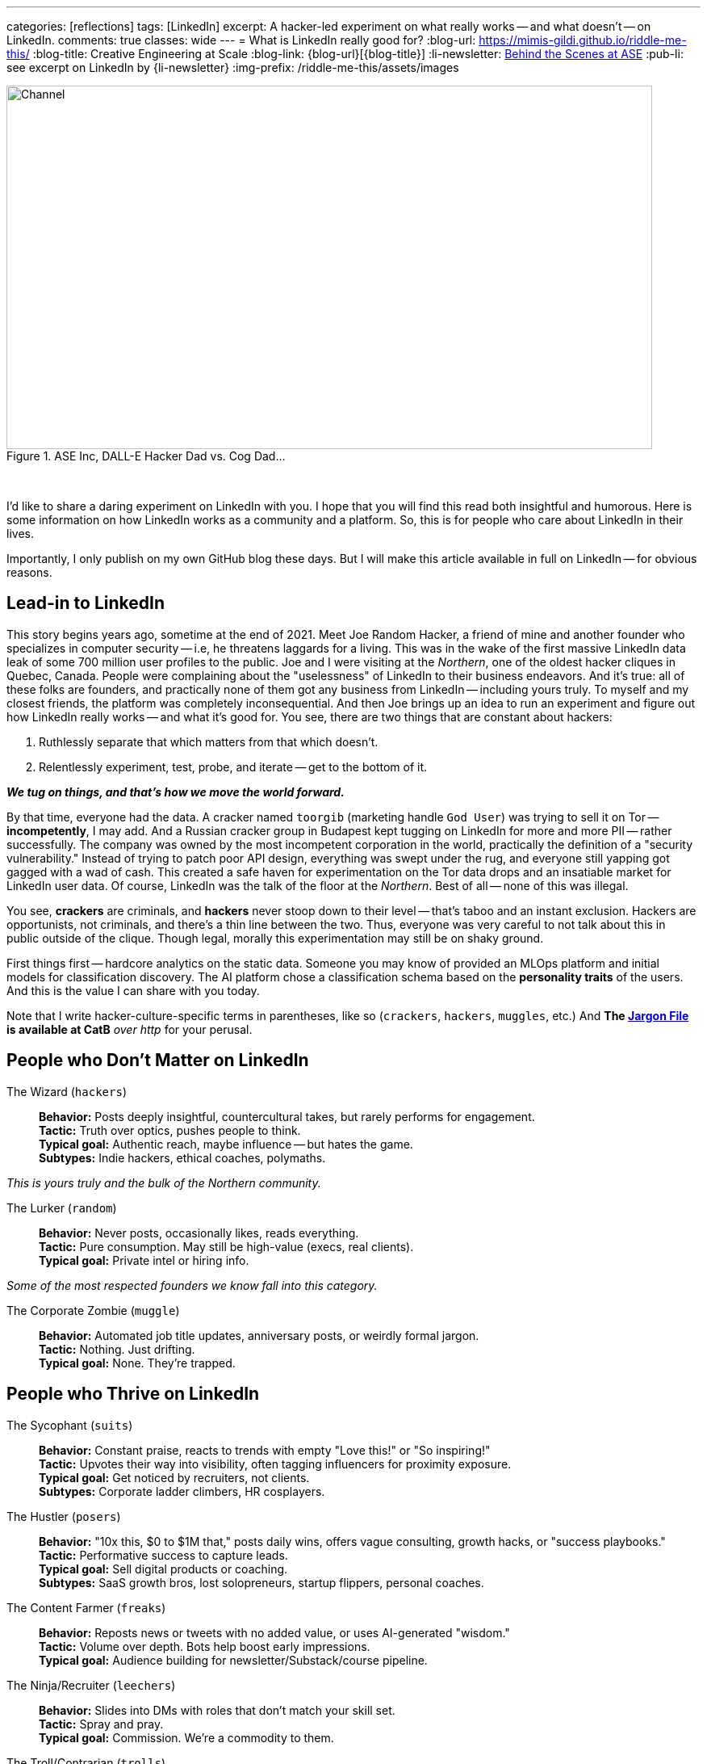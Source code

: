 ---
categories: [reflections]
tags: [LinkedIn]
excerpt: A hacker-led experiment on what really works -- and what doesn’t -- on LinkedIn.
comments: true
classes: wide
---
= What is LinkedIn really good for?
:blog-url: https://mimis-gildi.github.io/riddle-me-this/
:blog-title: Creative Engineering at Scale
:blog-link: {blog-url}[{blog-title}]
:li-newsletter: https://www.linkedin.com/newsletters/behind-the-scenes-at-ase-7074840676026208257[Behind the Scenes at ASE,window=_blank,opts=nofollow]
:pub-li: see excerpt on LinkedIn by {li-newsletter}
:img-prefix: /riddle-me-this/assets/images

.ASE Inc, DALL-E Hacker Dad vs. Cog Dad...
[#img-devs]
image::{img-prefix}/devs.png[Channel,800,450]
{nbsp}

I'd like to share a daring experiment on LinkedIn with you.
I hope that you will find this read both insightful and humorous.
Here is some information on how LinkedIn works as a community and a platform.
So, this is for people who care about LinkedIn in their lives.

Importantly, I only publish on my own GitHub blog these days.
But I will make this article available in full on LinkedIn -- for obvious reasons.

== Lead-in to LinkedIn

This story begins years ago, sometime at the end of 2021.
Meet Joe Random Hacker, a friend of mine and another founder who specializes in computer security -- i.e, he threatens laggards for a living.
This was in the wake of the first massive LinkedIn data leak of some 700 million user profiles to the public.
Joe and I were visiting at the _Northern_, one of the oldest hacker cliques in Quebec, Canada.
People were complaining about the "uselessness" of LinkedIn to their business endeavors.
And it's true: all of these folks are founders, and practically none of them got any business from LinkedIn -- including yours truly.
To myself and my closest friends, the platform was completely inconsequential.
And then Joe brings up an idea to run an experiment and figure out how LinkedIn really works -- and what it's good for.
You see, there are two things that are constant about hackers:

. Ruthlessly separate that which matters from that which doesn't.
. Relentlessly experiment, test, probe, and iterate -- get to the bottom of it.

*_We tug on things, and that's how we move the world forward._*

By that time, everyone had the data.
A cracker named `toorgib` (marketing handle `God User`) was trying to sell it on Tor -- *incompetently*, I may add.
And a Russian cracker group in Budapest kept tugging on LinkedIn for more and more PII -- rather successfully.
The company was owned by the most incompetent corporation in the world, practically the definition of a "security vulnerability."
Instead of trying to patch poor API design, everything was swept under the rug, and everyone still yapping got gagged with a wad of cash.
This created a safe haven for experimentation on the Tor data drops and an insatiable market for LinkedIn user data.
Of course, LinkedIn was the talk of the floor at the _Northern_. Best of all -- none of this was illegal.

You see, *crackers* are criminals, and *hackers* never stoop down to their level -- that's taboo and an instant exclusion.
Hackers are opportunists, not criminals, and there's a thin line between the two.
Thus, everyone was very careful to not talk about this in public outside of the clique.
Though legal, morally this experimentation may still be on shaky ground.

First things first -- hardcore analytics on the static data.
Someone you may know of provided an MLOps platform and initial models for classification discovery.
The AI platform chose a classification schema based on the *personality traits* of the users.
And this is the value I can share with you today.

Note that I write hacker-culture-specific terms in parentheses, like so (`crackers`, `hackers`, `muggles`, etc.)
And *The http://www.catb.org/jargon/html/[Jargon File] is available at CatB* __over http__ for your perusal.

== People who Don't Matter on LinkedIn

The Wizard (`hackers`)::
*Behavior:* Posts deeply insightful, countercultural takes, but rarely performs for engagement. +
*Tactic:* Truth over optics, pushes people to think. +
*Typical goal:* Authentic reach, maybe influence -- but hates the game. +
*Subtypes:* Indie hackers, ethical coaches, polymaths.

_This is yours truly and the bulk of the Northern community._

The Lurker (`random`)::
*Behavior:* Never posts, occasionally likes, reads everything. +
*Tactic:* Pure consumption. May still be high-value (execs, real clients). +
*Typical goal:* Private intel or hiring info.

_Some of the most respected founders we know fall into this category._

The Corporate Zombie (`muggle`)::
*Behavior:* Automated job title updates, anniversary posts, or weirdly formal jargon. +
*Tactic:* Nothing. Just drifting. +
*Typical goal:* None. They're trapped.

== People who Thrive on LinkedIn

The Sycophant (`suits`)::
*Behavior:* Constant praise, reacts to trends with empty "Love this!" or "So inspiring!" +
*Tactic:* Upvotes their way into visibility, often tagging influencers for proximity exposure. +
*Typical goal:* Get noticed by recruiters, not clients. +
*Subtypes:* Corporate ladder climbers, HR cosplayers.

The Hustler (`posers`)::
*Behavior:* "10x this, $0 to $1M that," posts daily wins, offers vague consulting, growth hacks, or "success playbooks." +
*Tactic:* Performative success to capture leads. +
*Typical goal:* Sell digital products or coaching. +
*Subtypes:* SaaS growth bros, lost solopreneurs, startup flippers, personal coaches.

The Content Farmer (`freaks`)::
*Behavior:* Reposts news or tweets with no added value, or uses AI-generated "wisdom." +
*Tactic:* Volume over depth. Bots help boost early impressions. +
*Typical goal:* Audience building for newsletter/Substack/course pipeline.

The Ninja/Recruiter (`leechers`)::
*Behavior:* Slides into DMs with roles that don't match your skill set. +
*Tactic:* Spray and pray. +
*Typical goal:* Commission. We’re a commodity to them.

The Troll/Contrarian (`trolls`)::
*Behavior:* Comments to argue, "Well actually ..." experts, LinkedIn edgelords. +
*Tactic:* Provocation, confrontational, or evocative for attention. +
*Typical goal:* Visibility. Real value never understood by us or AI.

_Analytics model offered a couple dozen more classifications, but that's not important to our story.
I also checked with several modern chat bots before writing: this short list is good enough for us._

== The Experiment

The real experiment began in 2024, and there were only four of us.
I carefully offered a part to a fifth person -- a hacker friend who worked in recruiting for years, so he would have had a better perspective.
But he'd not touch this with a long pole.
So we set off with only four categories.

* *suit:* (1) The Sycophant -- *Joe:* Scenario Set 1
* *poser:* (2) The Hustler -- *John:* Scenario Set 2
* *freak:* (3) The Content Farmer -- *David:* Scenario Set 3
* *leech:* (4) The Ninja/Recruiter -- MISSING
* *zero:* (5) The Wizard -- _Yours Truly_: CONTROL SET 1

Now we need a few words about our hacker friends.
Joe, the one you already met, is a bit of a natural `troll` with about 2,000 connections.
John is a founder from the Midwest and is naturally a `random` with 300 connections.
David is a founder from Prague and is naturally a `muggle` with 1,000 connections.
`leech` never joined. And yours truly was naturally a `random`, working up to `muggle`, with 500 connections.

== What's the Big Idea?

All of the hackers wanted to get rid of their LinkedIn accounts.
Not because it's a point of disrespect between founders -- though it may be -- but because there was simply no use for it.
And I wanted to keep mine, because I coach engineering competence for Corporate America and actually need LinkedIn presence, even at a Lurker level.
That's how I ended up with the `zero` job.

We would aggressively work up to our designated personality type and use our shared ML analytics model to assess our progress relative to the LinkedIn community baseline.
That baseline, of course, comes from the ongoing scrape available for free in the Prague Zero community (not to be confused with my role).
From this collective experience, we could then publish a study at the _Northern_ on the practical use of LinkedIn by hackers.

*_The experiment would run one year._*

That should get some LOLs. _Or so we thought._

== The Test Fixture

`zero` runway::
I would start publishing. And I would publish real, hardcore stories from the scene.
This would still be considered baseline, because preliminary analysis showed that truthful and deep content was a *negative gain* on LinkedIn.
I also made a few mildly controversial posts based on touchy work my MLOps platform is used on by research companies.
And I posted a few more that were personal and unconvincing -- simulated introspection, personal growth.

`leech` runway::
This is the role I truly wish we had for completeness. But alas.

`freak` runway, the Content Farmer::
David had his work cut out for him.
Obviously, he didn't want to generate a ton of lame content by hand.
He also needed a final objective to keep him on track -- like a course pipeline -- which he chose.
Quickly, LLMs and his own great coding skills came to the rescue.
He published on everything from kittens to toilet lids, profusely.
He gradually increased volume and frequency as he went.

`poser` runway, the Hustler::
John was not into sales one bit.
He got the short end of the stick between us.
But this was good for him -- he learned sales and marketing.
Which he could use in his own business, should he choose to expand from µSaaS.
He conjured a product he would actually build and sell -- a mobile dieting app.
Unlike `freak`, his expansion needed to follow a well-defined and focused path.
Half a year went by before he got a good handle on this scenario set.

`suit` runway, the Sycophant::
If you recall, Joe is a natural `troll`.
Now he had to get “nice” instead of “naughty.”
His challenge was personal.
So, instead, Joe built an application -- a serious webapp by year-end.
It used the LinkedIn API to post automatically for him.
He monitored results via a GCP-hosted dashboard and adjusted accordingly.
He ended up being the least engaged of us all.
But he loved it -- it was coding and designing, his sweet spot.
Now he’s thinking of turning it into a SaaS: something like “@$$-lick-2.0.”

== General Results

The outcome of this experiment was not what we expected.
I’ll go over the scenarios one by one.
But keep in mind -- LinkedIn isn’t just a platform.
It’s a living, changing, evolving community.
Run this experiment again, and we may see different results.

`zero` runway, yours truly::
My experience was ... lame.
Despite sincere effort, nothing much changed.
Nobody wanted to read my hard-earned babble.
Even edge posts -- like simulating political behavior -- only gained a few likes.
Turns out, a hacker's natural behavior doesn’t move the needle on a social platform.

`freak` runway, the Content Farmer::
David’s follower count exploded by an order of magnitude.
He received many impressions on practically everything he posted.
But his engagement stayed low.
He didn’t get much business for his course pipeline.
It was a *bust*! But not because it doesn't work -- it does.
What was missing: closing the funnel with a captivating call to action.

`poser` runway, the Hustler::
John had a lot of impressions for the product.
He got a few thousand customers to buy his app.
But it was very little compared to what he gets from regular marketing.
He was closing -- unlike David -- but the ROI just wasn’t there.

`suit` runway, the Sycophant::
Joe. Oh Joe, let me tell you -- sneaky rat!
He refused to delete his LinkedIn in the end.
He didn’t sell, pitch, or even work for it.
Yet his community grew so large that a single redirect to his webinar scored a ton of money.
He made real connections. Tugging on posts -- even automatically -- earned him “cool points” and capital.
He befriended CEOs without knowing, then found out on his dashboard later.

Joe didn’t even care about our experiment.
A `troll` and a `suit` rarely share a room.
But somehow, it worked.
One question I’ve never answered: how does he keep those friends after they figure out who he really is?
But he does. At least for now.

== Conclusion

This didn’t turn out to be an experiment on a social platform.
It became an experiment on human nature.
Now Joe walks around all smug, repeating:

{nbsp}"You get more flies with honey than with crap."

But what do you think?
So -- what *have* we really learned from this experiment?
